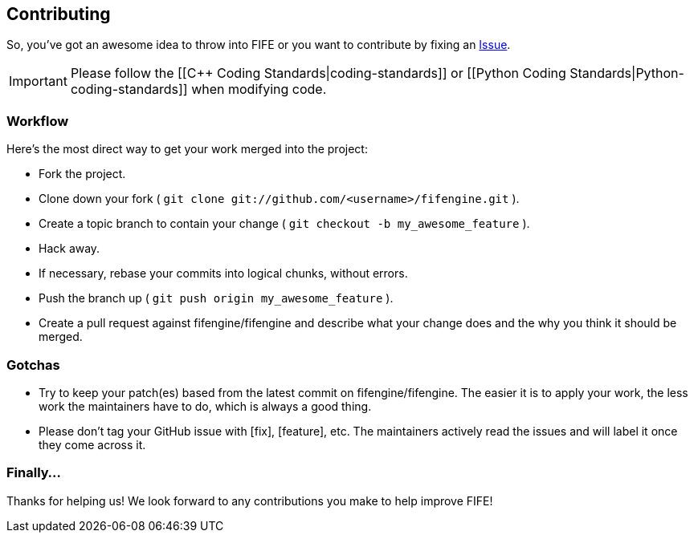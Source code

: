 == Contributing

So, you've got an awesome idea to throw into FIFE or you want to contribute by fixing an https://github.com/fifengine/fifengine/issues[Issue].

IMPORTANT: Please follow the [[C++ Coding Standards|coding-standards]] or [[Python Coding Standards|Python-coding-standards]] when modifying code.

=== Workflow

Here's the most direct way to get your work merged into the project:

* Fork the project.
* Clone down your fork ( `git clone git://github.com/<username>/fifengine.git` ).
* Create a topic branch to contain your change ( `git checkout -b my_awesome_feature` ).
* Hack away.
* If necessary, rebase your commits into logical chunks, without errors.
* Push the branch up ( `git push origin my_awesome_feature` ).
* Create a pull request against fifengine/fifengine and describe what your change
  does and the why you think it should be merged.

=== Gotchas

* Try to keep your patch(es) based from the latest commit on fifengine/fifengine.
  The easier it is to apply your work, the less work the maintainers have to do,
  which is always a good thing.
* Please don't tag your GitHub issue with [fix], [feature], etc. The maintainers
  actively read the issues and will label it once they come across it.

=== Finally...

Thanks for helping us! We look forward to any contributions you make to help improve FIFE!  